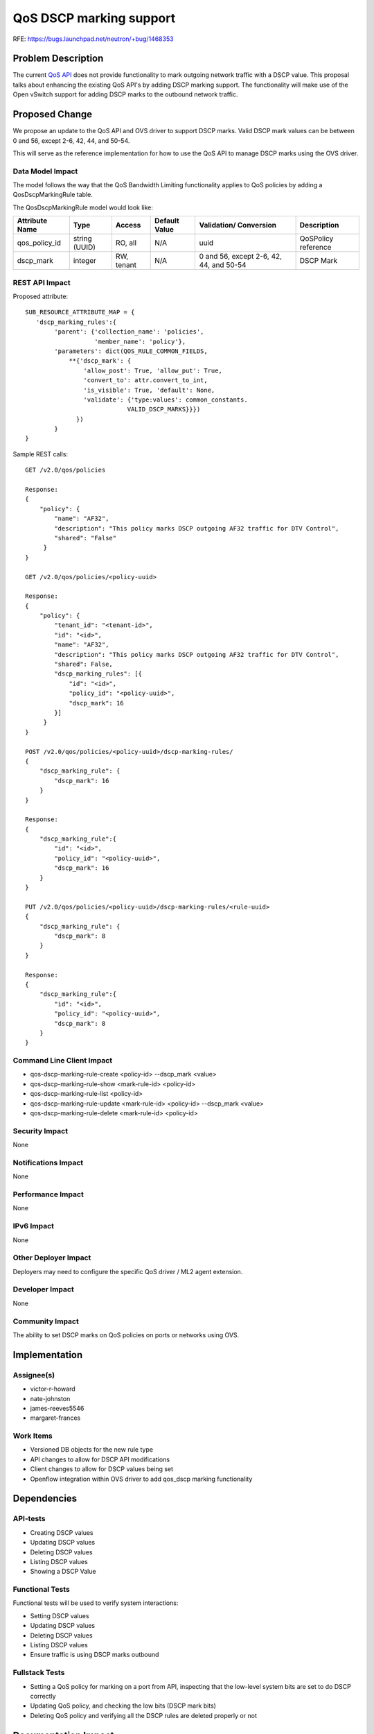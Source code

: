..
 This work is licensed under a Creative Commons Attribution 3.0 Unported
 License.

 http://creativecommons.org/licenses/by/3.0/legalcode

=============================
QoS DSCP marking support
=============================

RFE: https://bugs.launchpad.net/neutron/+bug/1468353

Problem Description
===================

The current `QoS API <https://review.openstack.org/#/c/88599/>`_ does not
provide functionality to mark outgoing network traffic with a DSCP value. This
proposal talks about enhancing the existing QoS API's by adding DSCP marking
support. The functionality will make use of the Open vSwitch support for adding
DSCP marks to the outbound network traffic.

Proposed Change
===============

We propose an update to the QoS API and OVS driver to support DSCP marks.
Valid DSCP mark values can be between 0 and 56, except 2-6, 42, 44, and 50-54.

This will serve as the reference implementation for how to use the QoS API to
manage DSCP marks using the OVS driver.

Data Model Impact
-----------------

The model follows the way that the QoS Bandwidth Limiting functionality applies
to QoS policies by adding a QosDscpMarkingRule table.

The QosDscpMarkingRule model would look like:

+--------------+-------+----------+--------+-----------------+------------+
|Attribute     |Type   |Access    |Default |Validation/      |Description |
|Name          |       |          |Value   |Conversion       |            |
+==============+=======+==========+========+=================+============+
|qos_policy_id |string |RO, all   |N/A     |uuid             | QoSPolicy  |
|              |(UUID) |          |        |                 | reference  |
+--------------+-------+----------+--------+-----------------+------------+
|dscp_mark     |integer|RW, tenant|N/A     |0 and 56, except |            |
|              |       |          |        |2-6, 42, 44, and | DSCP Mark  |
|              |       |          |        |50-54            |            |
+--------------+-------+----------+--------+-----------------+------------+

REST API Impact
---------------
Proposed attribute::

        SUB_RESOURCE_ATTRIBUTE_MAP = {
           'dscp_marking_rules':{
                'parent': {'collection_name': 'policies',
                           'member_name': 'policy'},
                'parameters': dict(QOS_RULE_COMMON_FIELDS,
                    **{'dscp_mark': {
                        'allow_post': True, 'allow_put': True,
                        'convert_to': attr.convert_to_int,
                        'is_visible': True, 'default': None,
                        'validate': {'type:values': common_constants.
                                    VALID_DSCP_MARKS}}})
                      })
                }
        }


Sample REST calls::

        GET /v2.0/qos/policies

        Response:
        {
            "policy": {
                "name": "AF32",
                "description": "This policy marks DSCP outgoing AF32 traffic for DTV Control",
                "shared": "False"
             }
        }

        GET /v2.0/qos/policies/<policy-uuid>

        Response:
        {
            "policy": {
                "tenant_id": "<tenant-id>",
                "id": "<id>",
                "name": "AF32",
                "description": "This policy marks DSCP outgoing AF32 traffic for DTV Control",
                "shared": False,
                "dscp_marking_rules": [{
                    "id": "<id>",
                    "policy_id": "<policy-uuid>",
                    "dscp_mark": 16
                }]
             }
        }

        POST /v2.0/qos/policies/<policy-uuid>/dscp-marking-rules/
        {
            "dscp_marking_rule": {
                "dscp_mark": 16
            }
        }

        Response:
        {
            "dscp_marking_rule":{
                "id": "<id>",
                "policy_id": "<policy-uuid>",
                "dscp_mark": 16
            }
        }

        PUT /v2.0/qos/policies/<policy-uuid>/dscp-marking-rules/<rule-uuid>
        {
            "dscp_marking_rule": {
                "dscp_mark": 8
            }
        }

        Response:
        {
            "dscp_marking_rule":{
                "id": "<id>",
                "policy_id": "<policy-uuid>",
                "dscp_mark": 8
            }
        }

Command Line Client Impact
--------------------------

* qos-dscp-marking-rule-create <policy-id> --dscp_mark <value>
* qos-dscp-marking-rule-show <mark-rule-id> <policy-id>
* qos-dscp-marking-rule-list <policy-id>
* qos-dscp-marking-rule-update <mark-rule-id> <policy-id> --dscp_mark <value>
* qos-dscp-marking-rule-delete <mark-rule-id> <policy-id>

Security Impact
---------------

None

Notifications Impact
--------------------

None

Performance Impact
------------------

None

IPv6 Impact
-----------

None

Other Deployer Impact
---------------------

Deployers may need to configure the specific QoS driver / ML2 agent extension.

Developer Impact
----------------

None

Community Impact
----------------

The ability to set DSCP marks on QoS policies on ports or networks using OVS.

Implementation
==============

Assignee(s)
-----------

* victor-r-howard
* nate-johnston
* james-reeves5546
* margaret-frances

Work Items
----------

* Versioned DB objects for the new rule type
* API changes to allow for DSCP API modifications
* Client changes to allow for DSCP values being set
* Openflow integration within OVS driver to add qos_dscp marking functionality

Dependencies
============


API-tests
---------

* Creating DSCP values
* Updating DSCP values
* Deleting DSCP values
* Listing DSCP values
* Showing a DSCP Value

Functional Tests
----------------

Functional tests will be used to verify system interactions:

* Setting DSCP values
* Updating DSCP values
* Deleting DSCP values
* Listing DSCP values
* Ensure traffic is using DSCP marks outbound

Fullstack Tests
---------------

* Setting a QoS policy for marking on a port from API, inspecting that the low-level system bits are set to do DSCP correctly
* Updating QoS policy, and checking the low bits (DSCP mark bits)
* Deleting QoS policy and verifying all the DSCP rules are deleted properly or not

Documentation Impact
====================

User Documentation
------------------

Existing `Networking Guide <https://github.com/openstack/openstack-manuals/blob/master/doc/networking-guide/source/adv-config-qos.rst>`_
will be updated for this feature.

Existing `CLI guide <https://github.com/openstack/openstack-manuals/blob/master/doc/cli-reference/source/neutron.rst>`_
will be updated for this feature.

Developer Documentation
-----------------------

Existing `QoS devref document
<https://github.com/openstack/neutron/blob/master/doc/source/devref/quality_of_service.rst>`_
will be updated for this feature.


API Documentation
-----------------

Existing `QoS API documentation
<https://review.openstack.org/#/c/226834/>`_ will be updated for this feature.


References
==========

.. [#qos_api_spec] https://review.openstack.org/#/c/88599/
.. [#qos_devref] https://github.com/openstack/neutron/blob/master/doc/source/devref/quality_of_service.rst
.. [#qos_api_doc] https://review.openstack.org/#/c/226834/
